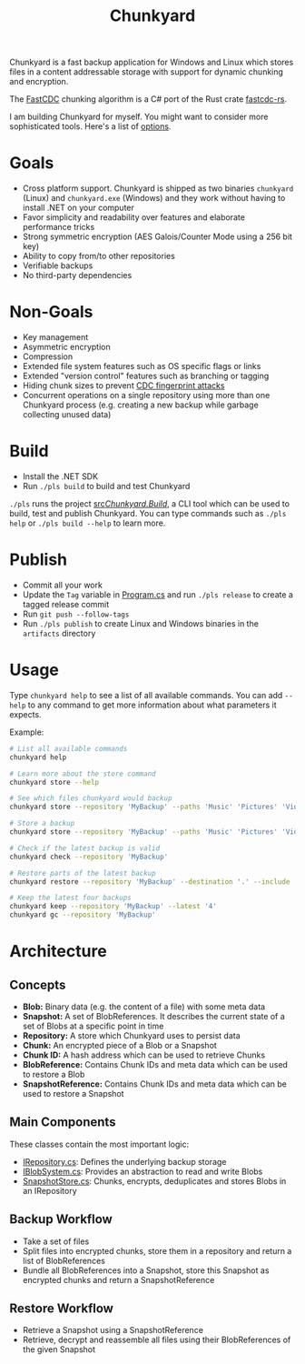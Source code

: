 #+TITLE: Chunkyard

Chunkyard is a fast backup application for Windows and Linux which stores files
in a content addressable storage with support for dynamic chunking and
encryption.

The [[https://www.usenix.org/system/files/conference/atc16/atc16-paper-xia.pdf][FastCDC]] chunking algorithm is a C# port of the Rust crate [[https://github.com/nlfiedler/fastcdc-rs][fastcdc-rs]].

I am building Chunkyard for myself. You might want to consider more
sophisticated tools. Here's a list of [[https://github.com/restic/others][options]].

* Goals

- Cross platform support. Chunkyard is shipped as two binaries ~chunkyard~
  (Linux) and ~chunkyard.exe~ (Windows) and they work without having to install
  .NET on your computer
- Favor simplicity and readability over features and elaborate performance
  tricks
- Strong symmetric encryption (AES Galois/Counter Mode using a 256 bit key)
- Ability to copy from/to other repositories
- Verifiable backups
- No third-party dependencies

* Non-Goals

- Key management
- Asymmetric encryption
- Compression
- Extended file system features such as OS specific flags or links
- Extended "version control" features such as branching or tagging
- Hiding chunk sizes to prevent [[https://borgbackup.readthedocs.io/en/stable/internals/security.html#fingerprinting][CDC fingerprint attacks]]
- Concurrent operations on a single repository using more than one Chunkyard
  process (e.g. creating a new backup while garbage collecting unused data)

* Build

- Install the .NET SDK
- Run ~./pls build~ to build and test Chunkyard

~./pls~ runs the project [[./src/Chunkyard.Build/][src/Chunkyard.Build/]], a CLI tool which can be used to
build, test and publish Chunkyard. You can type commands such as ~./pls help~ or
~./pls build --help~ to learn more.

* Publish

- Commit all your work
- Update the ~Tag~ variable in [[./src/Chunkyard.Build/Program.cs][Program.cs]] and run ~./pls release~ to create a
  tagged release commit
- Run ~git push --follow-tags~
- Run ~./pls publish~ to create Linux and Windows binaries in the ~artifacts~
  directory

* Usage

Type ~chunkyard help~ to see a list of all available commands. You can add
~--help~ to any command to get more information about what parameters it
expects.

Example:

#+begin_src sh
# List all available commands
chunkyard help

# Learn more about the store command
chunkyard store --help

# See which files chunkyard would backup
chunkyard store --repository 'MyBackup' --paths 'Music' 'Pictures' 'Videos' --preview

# Store a backup
chunkyard store --repository 'MyBackup' --paths 'Music' 'Pictures' 'Videos' --include '!Desktop\.ini' '!thumbs\.db'

# Check if the latest backup is valid
chunkyard check --repository 'MyBackup'

# Restore parts of the latest backup
chunkyard restore --repository 'MyBackup' --destination '.' --include 'mp3$'

# Keep the latest four backups
chunkyard keep --repository 'MyBackup' --latest '4'
chunkyard gc --repository 'MyBackup'
#+end_src

* Architecture

** Concepts

- *Blob:* Binary data (e.g. the content of a file) with some meta data
- *Snapshot:* A set of BlobReferences. It describes the current state of a set
  of Blobs at a specific point in time
- *Repository:* A store which Chunkyard uses to persist data
- *Chunk:* An encrypted piece of a Blob or a Snapshot
- *Chunk ID:* A hash address which can be used to retrieve Chunks
- *BlobReference:* Contains Chunk IDs and meta data which can be used to restore
  a Blob
- *SnapshotReference:* Contains Chunk IDs and meta data which can be used to
  restore a Snapshot

** Main Components

These classes contain the most important logic:

- [[./src/Chunkyard/Core/IRepository.cs][IRepository.cs]]: Defines the underlying backup storage
- [[./src/Chunkyard/Core/IBlobSystem.cs][IBlobSystem.cs]]: Provides an abstraction to read and write Blobs
- [[./src/Chunkyard/Core/SnapshotStore.cs][SnapshotStore.cs]]: Chunks, encrypts, deduplicates and stores Blobs in an
  IRepository

** Backup Workflow

- Take a set of files
- Split files into encrypted chunks, store them in a repository and return a
  list of BlobReferences
- Bundle all BlobReferences into a Snapshot, store this Snapshot as encrypted
  chunks and return a SnapshotReference

** Restore Workflow

- Retrieve a Snapshot using a SnapshotReference
- Retrieve, decrypt and reassemble all files using their BlobReferences of the
  given Snapshot
